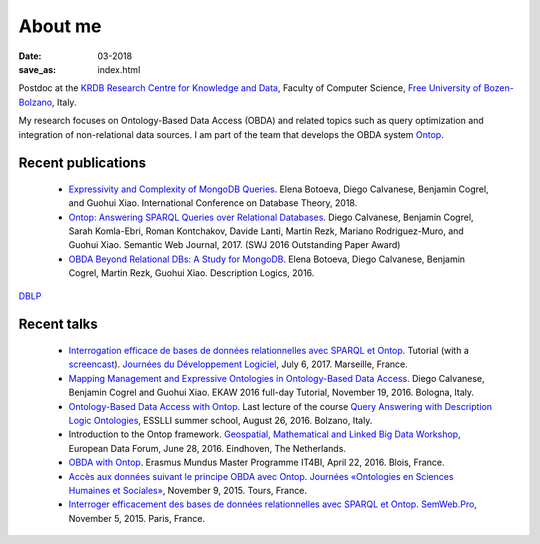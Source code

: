 About me
========

:date: 03-2018
:save_as: index.html

Postdoc at the `KRDB Research Centre for Knowledge and
Data <http://www.inf.unibz.it/krdb/>`_, Faculty of Computer Science, `Free University of Bozen-Bolzano <http://unibz.it>`_, Italy.

My research focuses on Ontology-Based Data Access (OBDA) and related topics
such as query optimization and integration of non-relational data sources. 
I am part of the team that develops the OBDA system Ontop_. 

Recent publications
-------------------
 * `Expressivity and Complexity of MongoDB Queries <http://drops.dagstuhl.de/opus/frontdoor.php?source_opus=8607>`_. Elena Botoeva, Diego Calvanese, Benjamin Cogrel, and Guohui Xiao. International Conference on Database Theory, 2018.
 * `Ontop: Answering SPARQL Queries over Relational Databases <http://www.semantic-web-journal.net/content/ontop-answering-sparql-queries-over-relational-databases-1>`_. Diego Calvanese, Benjamin Cogrel, Sarah Komla-Ebri, Roman Kontchakov, Davide Lanti, Martin Rezk, Mariano Rodriguez-Muro, and Guohui Xiao. Semantic Web Journal, 2017. (SWJ 2016 Outstanding Paper Award)
 * `OBDA Beyond Relational DBs: A Study for MongoDB <http://ceur-ws.org/Vol-1577/paper_40.pdf>`_. Elena Botoeva, Diego Calvanese, Benjamin Cogrel, Martin Rezk, Guohui Xiao. Description Logics, 2016.

`DBLP <http://dblp.uni-trier.de/pers/hd/c/Cogrel:Benjamin>`_


Recent talks
------------
  * `Interrogation efficace de bases de données relationnelles avec SPARQL et Ontop <https://blog.bcgl.fr/fr/2017/09/atelier-jdev17-ontop/>`_. Tutorial (with a `screencast <https://amupod.univ-amu.fr/video/0717-jdev2017-t2_a06-interrogation-efficace-de-bases-de-donnees-relationnelles-avec-sparql-et-ontop/>`_). `Journées du Développement Logiciel <http://devlog.cnrs.fr/jdev2017/t2>`_, July 6, 2017. Marseille, France.
  * `Mapping Management and Expressive Ontologies in Ontology-Based Data Access <http://ontop.inf.unibz.it/ekaw-2016-tutorial/>`_. Diego Calvanese, Benjamin Cogrel and Guohui Xiao. EKAW 2016 full-day Tutorial, November 19, 2016. Bologna, Italy.
  * `Ontology-Based Data Access with Ontop <http://esslli2016.unibz.it/wp-content/uploads/2015/10/ontop-esslli.pdf>`_. Last lecture of the course 
    `Query Answering with Description Logic Ontologies <http://esslli2016.unibz.it/?page_id=395>`_, ESSLLI summer school, August 26, 2016. Bolzano, Italy.
  * Introduction to the Ontop framework. `Geospatial, Mathematical and Linked Big Data Workshop <http://iqmulus.eu/events/workshop-geospatial-mathematical-and-linked-big-data>`_, European Data Forum, June 28, 2016. Eindhoven, The Netherlands.
  * `OBDA with Ontop <http://raw.githubusercontent.com/ontop/ontop-examples/master/university/slides-blois.pdf>`_. Erasmus Mundus Master Programme IT4BI, April 22, 2016. Blois, France.
  * `Accès aux données suivant le principe OBDA avec Ontop <https://www.slideshare.net/UMR7324/benjamin-cogrel-accs-aux-donnes-un-niveau-conceptuel-avec-ontop>`_. `Journées
    «Ontologies en Sciences Humaines et Sociales» <http://masa.hypotheses.org/197>`_, November 9, 2015. Tours, France.
  * `Interroger efficacement des bases de données relationnelles avec SPARQL et Ontop <http://semweb.pro/file/510485/raw>`_. `SemWeb.Pro <http://semweb.pro/blogentry/510682>`_, November 5, 2015. Paris, France.

.. _Ontop: http://ontop.inf.unibz.it
